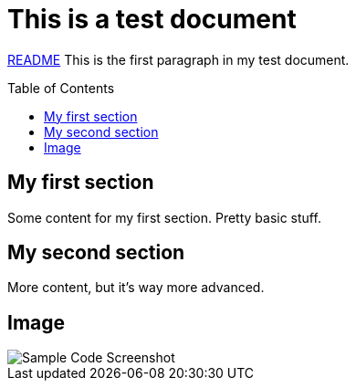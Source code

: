 = This is a test document
ifdef::env-github[]
:imagesdir: directory/
endif::[]
:toc:
:toc-placement!:

link:dcode-example{outfilesuffix}[README]
This is the first paragraph in my test document.

toc::[]

== My first section
Some content for my first section.  Pretty basic stuff.

== My second section
More content, but it's way more advanced.

== Image
image::Sample Code Screenshot.png[]
